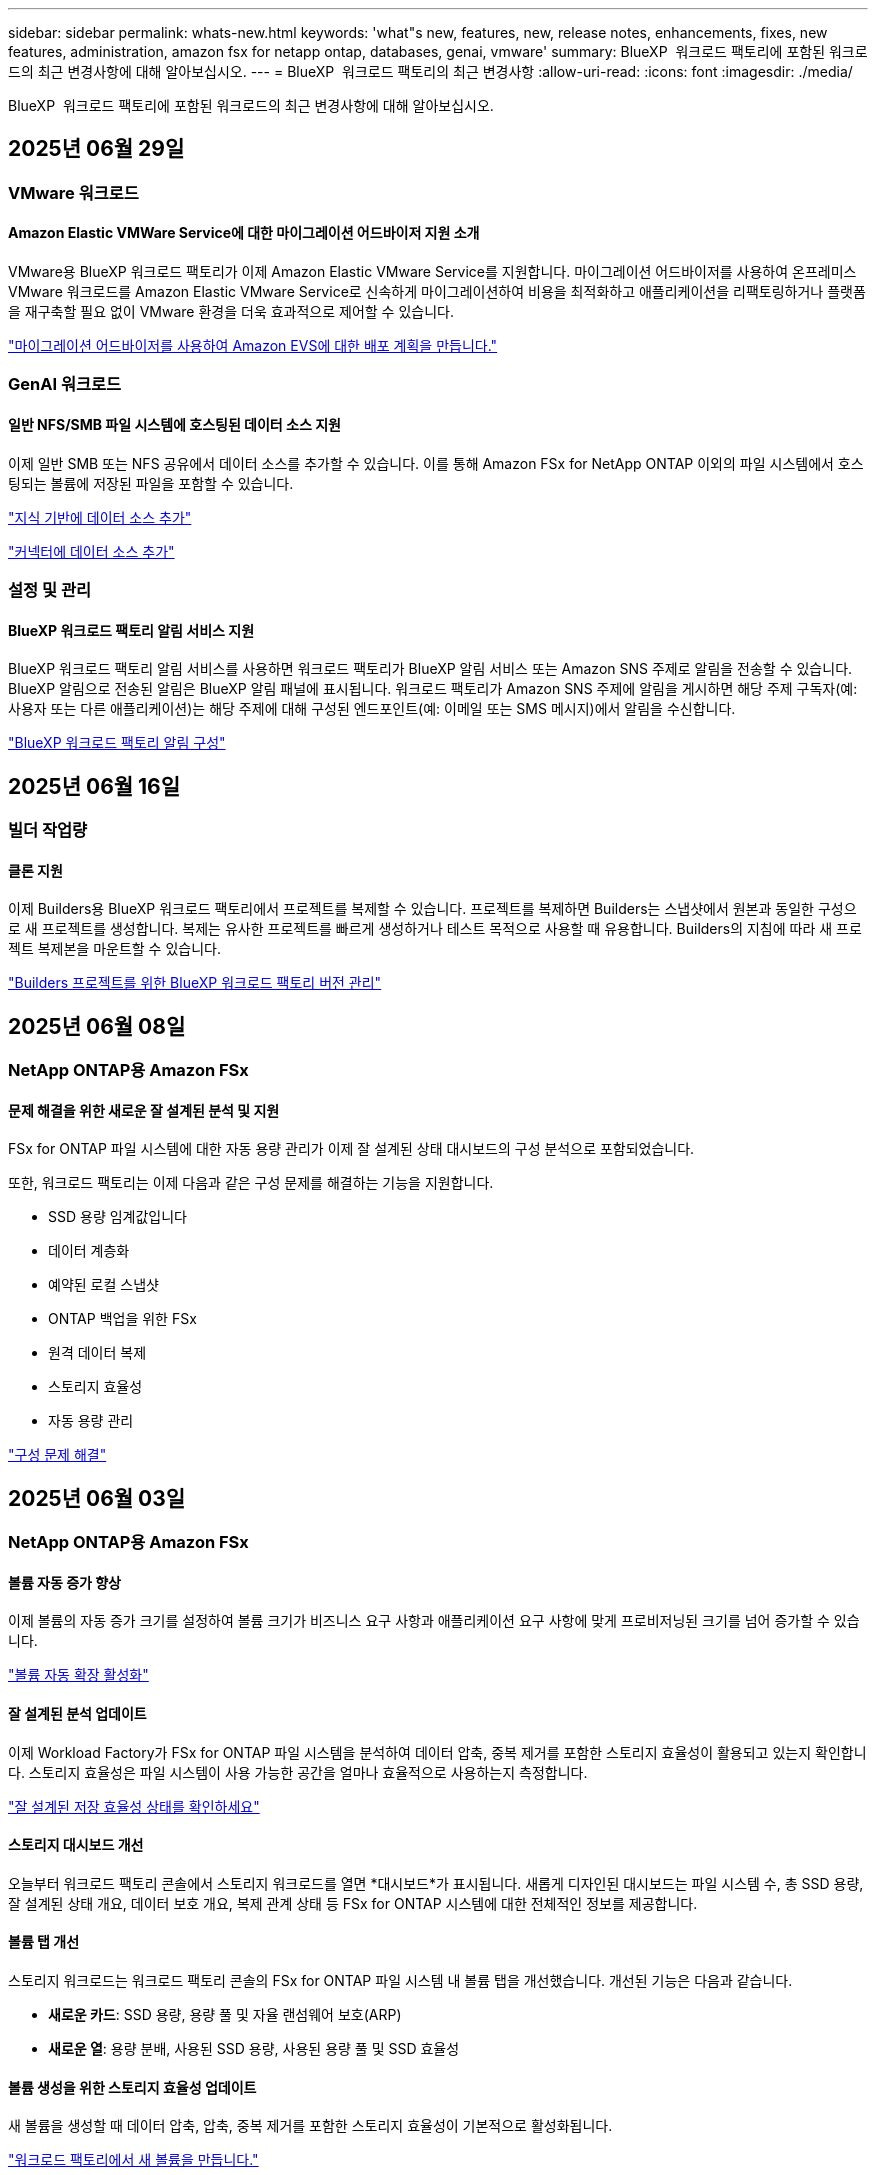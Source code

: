 ---
sidebar: sidebar 
permalink: whats-new.html 
keywords: 'what"s new, features, new, release notes, enhancements, fixes, new features, administration, amazon fsx for netapp ontap, databases, genai, vmware' 
summary: BlueXP  워크로드 팩토리에 포함된 워크로드의 최근 변경사항에 대해 알아보십시오. 
---
= BlueXP  워크로드 팩토리의 최근 변경사항
:allow-uri-read: 
:icons: font
:imagesdir: ./media/


[role="lead"]
BlueXP  워크로드 팩토리에 포함된 워크로드의 최근 변경사항에 대해 알아보십시오.



== 2025년 06월 29일



=== VMware 워크로드



==== Amazon Elastic VMWare Service에 대한 마이그레이션 어드바이저 지원 소개

VMware용 BlueXP 워크로드 팩토리가 이제 Amazon Elastic VMware Service를 지원합니다. 마이그레이션 어드바이저를 사용하여 온프레미스 VMware 워크로드를 Amazon Elastic VMware Service로 신속하게 마이그레이션하여 비용을 최적화하고 애플리케이션을 리팩토링하거나 플랫폼을 재구축할 필요 없이 VMware 환경을 더욱 효과적으로 제어할 수 있습니다.

https://docs.netapp.com/us-en/workload-vmware/launch-migration-advisor-evs-manual.html["마이그레이션 어드바이저를 사용하여 Amazon EVS에 대한 배포 계획을 만듭니다."]



=== GenAI 워크로드



==== 일반 NFS/SMB 파일 시스템에 호스팅된 데이터 소스 지원

이제 일반 SMB 또는 NFS 공유에서 데이터 소스를 추가할 수 있습니다. 이를 통해 Amazon FSx for NetApp ONTAP 이외의 파일 시스템에서 호스팅되는 볼륨에 저장된 파일을 포함할 수 있습니다.

https://docs.netapp.com/us-en/workload-genai/knowledge-base/create-knowledgebase.html#add-data-sources-to-the-knowledge-base["지식 기반에 데이터 소스 추가"]

https://docs.netapp.com/us-en/workload-genai/connector/define-connector.html#add-data-sources-to-the-connector["커넥터에 데이터 소스 추가"]



=== 설정 및 관리



==== BlueXP 워크로드 팩토리 알림 서비스 지원

BlueXP 워크로드 팩토리 알림 서비스를 사용하면 워크로드 팩토리가 BlueXP 알림 서비스 또는 Amazon SNS 주제로 알림을 전송할 수 있습니다. BlueXP 알림으로 전송된 알림은 BlueXP 알림 패널에 표시됩니다. 워크로드 팩토리가 Amazon SNS 주제에 알림을 게시하면 해당 주제 구독자(예: 사용자 또는 다른 애플리케이션)는 해당 주제에 대해 구성된 엔드포인트(예: 이메일 또는 SMS 메시지)에서 알림을 수신합니다.

https://docs.netapp.com/us-en/workload-setup-admin/configure-notifications.html["BlueXP 워크로드 팩토리 알림 구성"]



== 2025년 06월 16일



=== 빌더 작업량



==== 클론 지원

이제 Builders용 BlueXP 워크로드 팩토리에서 프로젝트를 복제할 수 있습니다. 프로젝트를 복제하면 Builders는 스냅샷에서 원본과 동일한 구성으로 새 프로젝트를 생성합니다. 복제는 유사한 프로젝트를 빠르게 생성하거나 테스트 목적으로 사용할 때 유용합니다. Builders의 지침에 따라 새 프로젝트 복제본을 마운트할 수 있습니다.

https://docs.netapp.com/us-en/workload-builders/version-projects.html["Builders 프로젝트를 위한 BlueXP 워크로드 팩토리 버전 관리"]



== 2025년 06월 08일



=== NetApp ONTAP용 Amazon FSx



==== 문제 해결을 위한 새로운 잘 설계된 분석 및 지원

FSx for ONTAP 파일 시스템에 대한 자동 용량 관리가 이제 잘 설계된 상태 대시보드의 구성 분석으로 포함되었습니다.

또한, 워크로드 팩토리는 이제 다음과 같은 구성 문제를 해결하는 기능을 지원합니다.

* SSD 용량 임계값입니다
* 데이터 계층화
* 예약된 로컬 스냅샷
* ONTAP 백업을 위한 FSx
* 원격 데이터 복제
* 스토리지 효율성
* 자동 용량 관리


link:https://docs.netapp.com/us-en/workload-fsx-ontap/improve-configurations.html["구성 문제 해결"]



== 2025년 06월 03일



=== NetApp ONTAP용 Amazon FSx



==== 볼륨 자동 증가 향상

이제 볼륨의 자동 증가 크기를 설정하여 볼륨 크기가 비즈니스 요구 사항과 애플리케이션 요구 사항에 맞게 프로비저닝된 크기를 넘어 증가할 수 있습니다.

link:https://docs.netapp.com/us-en/workload-fsx-ontap/edit-volume-autogrow.html["볼륨 자동 확장 활성화"]



==== 잘 설계된 분석 업데이트

이제 Workload Factory가 FSx for ONTAP 파일 시스템을 분석하여 데이터 압축, 중복 제거를 포함한 스토리지 효율성이 활용되고 있는지 확인합니다. 스토리지 효율성은 파일 시스템이 사용 가능한 공간을 얼마나 효율적으로 사용하는지 측정합니다.

link:https://docs.netapp.com/us-en/workload-fsx-ontap/improve-configurations.html["잘 설계된 저장 효율성 상태를 확인하세요"]



==== 스토리지 대시보드 개선

오늘부터 워크로드 팩토리 콘솔에서 스토리지 워크로드를 열면 *대시보드*가 표시됩니다. 새롭게 디자인된 대시보드는 파일 시스템 수, 총 SSD 용량, 잘 설계된 상태 개요, 데이터 보호 개요, 복제 관계 상태 등 FSx for ONTAP 시스템에 대한 전체적인 정보를 제공합니다.



==== 볼륨 탭 개선

스토리지 워크로드는 워크로드 팩토리 콘솔의 FSx for ONTAP 파일 시스템 내 볼륨 탭을 개선했습니다. 개선된 기능은 다음과 같습니다.

* *새로운 카드*: SSD 용량, 용량 풀 및 자율 랜섬웨어 보호(ARP)
* *새로운 열*: 용량 분배, 사용된 SSD 용량, 사용된 용량 풀 및 SSD 효율성




==== 볼륨 생성을 위한 스토리지 효율성 업데이트

새 볼륨을 생성할 때 데이터 압축, 압축, 중복 제거를 포함한 스토리지 효율성이 기본적으로 활성화됩니다.

link:https://docs.netapp.com/us-en/workload-fsx-ontap/create-volume.html["워크로드 팩토리에서 새 볼륨을 만듭니다."]



=== 데이터베이스 워크로드



==== PostgreSQL 및 Oracle 감지

이제 워크로드 팩토리 콘솔에서 AWS 계정에서 PostgreSQL 서버 데이터베이스와 Oracle 데이터베이스 배포를 실행하는 인스턴스를 검색할 수 있습니다. 검색된 인스턴스는 데이터베이스 인벤토리에 표시됩니다.



==== 업데이트된 "최적화" 용어

이전에는 "최적화"라고 불렸던 워크로드 팩토리는 이제 "잘 설계된 문제"와 "잘 설계된 상태"를 사용하여 데이터베이스 구성 분석을 설명하고 "수정"을 사용하여 모범 사례 권장 사항을 충족하도록 데이터베이스 구성을 개선할 수 있는 기회를 수정하는 방법을 설명합니다.

link:https://docs.netapp.com/us-en/workload-databases/optimize-overview.html["워크로드 팩토리의 데이터베이스 환경에 대한 구성 분석"]



==== 호스트 인스턴스에 대한 향상된 온보딩

호스트 인스턴스 관리에 "감지되지 않음", "관리되지 않음" 또는 "관리됨"이라는 용어를 사용하는 대신, 이제 워크로드 팩토리는 호스트 인스턴스 온보딩에 "등록"을 사용합니다. 새로운 등록 프로세스에는 호스트 인스턴스 인증 및 준비가 포함되어 워크로드 팩토리 콘솔에서 데이터베이스 구성의 리소스를 생성, 모니터링, 분석 및 수정할 수 있습니다. 등록 프로세스의 준비 단계는 호스트 인스턴스가 관리할 준비가 되었는지 여부를 나타냅니다.

link:https://docs.netapp.com/us-en/workload-databases/manage-instance.html["인스턴스 관리"]



=== GenAI 워크로드



==== 추적기를 사용하여 작업을 모니터링하고 추적할 수 있습니다

GenAI에서 Tracker 모니터링 기능을 사용할 수 있습니다. Tracker를 사용하면 보류 중, 진행 중 및 완료된 작업의 진행 상황과 상태를 모니터링 및 추적하고, 작업 및 하위 작업의 세부 정보를 검토하고, 문제나 오류를 진단하고, 실패한 작업의 매개변수를 편집하고, 실패한 작업을 다시 시도할 수 있습니다.

link:https://docs.netapp.com/us-en/workload-genai/general/monitor-operations.html["BlueXP 워크로드 팩토리의 Tracker를 사용하여 워크로드 작업을 모니터링합니다."]



==== 지식 기반에 대한 재순위 모델을 선택하세요

이제 지식 기반에 사용할 특정 리랭커 모델을 선택하여 리랭킹된 쿼리 결과의 관련성을 높일 수 있습니다. GenAI는 Cohere Rerank 및 Amazon Rerank 모델을 지원합니다.

link:https://docs.netapp.com/us-en/workload-genai/knowledge-base/create-knowledgebase.html["GenAI 기술 자료를 만듭니다"]



== 2025년 05월 04일



=== NetApp ONTAP용 Amazon FSx



==== FSx for ONTAP 파일 시스템에 대한 자율적인 랜섬웨어 방어

NAS(NFS/SMB) 환경에서 워크로드 분석을 사용하여 랜섬웨어 공격으로 이어질 수 있는 비정상적인 활동을 감지하여 경고하는 기능인 ARP(자율적 랜섬웨어 방어)로 데이터를 보호합니다. 공격이 의심되면 ARP는 데이터를 복원할 수 있는 변경 불가능한 새로운 스냅샷을 만듭니다.

link:https://docs.netapp.com/us-en/workload-fsx-ontap/ransomware-protection.html["자율적 랜섬웨어 방어 기능으로 데이터를 보호하십시오"]



==== FlexGroup 볼륨 재조정 개선 사항

BlueXP  워크로드 팩토리에서는 FlexGroup 볼륨의 데이터 균형을 재조정하는 다양한 레이아웃 옵션이 포함된 FlexGroup 볼륨 재조정 마법사를 소개합니다. 재조정은 데이터를 FlexGroup 구성원 볼륨에 균등하게 재분배합니다.

link:https://docs.netapp.com/us-en/workload-fsx-ontap/rebalance-volume.html["FlexGroup 볼륨에서 용량을 재조정합니다"]



==== FSx for ONTAP 파일 시스템에 대한 모범 사례 구현

BlueXP  워크로드 팩토리에서는 파일 시스템 구성의 체계적으로 상태를 검토할 수 있는 대시보드를 제공합니다. 이 분석을 활용하여 FSx for ONTAP 파일 시스템에 대한 모범 사례를 구현할 수 있습니다. 파일 시스템 구성 분석에는 SSD 용량 임계값, 예약된 로컬 스냅샷, 예약된 FSx for ONTAP 백업, 데이터 계층화, 원격 데이터 복제 구성이 포함됩니다.

* link:https://docs.netapp.com/us-en/workload-fsx-ontap/configuration-analysis.html["파일 시스템 구성을 위한 잘 설계된 분석에 대해 알아보십시오"]
* link:https://docs.netapp.com/us-en/workload-fsx-ontap/improve-configurations.html["파일 시스템에 대한 모범 사례 구현"]




==== 이중 프로토콜 볼륨 보안 스타일 옵션

NTFS 또는 UNIX를 볼륨의 보안 스타일로 선택하여 사용자와 권한이 볼륨에 액세스하는 방법을 결정할 수 있습니다.

link:https://docs.netapp.com/us-en/workload-fsx-ontap/create-volume.html["볼륨을 생성합니다"]



==== 향상된 복제 기능



===== FSx for ONTAP에서 온프레미스로 역복제가 지원됩니다

이제 워크로드 공장 콘솔 내에서 FSx for ONTAP 파일 시스템에서 온프레미스 ONTAP 클러스터로 역방향 복제를 사용할 수 있습니다.

link:https://docs.netapp.com/us-en/workload-fsx-ontap/reverse-replication.html["역방향 복제"]



===== 데이터 보호 볼륨 복제

이제 데이터 보호 볼륨을 복제할 수 있습니다.

link:https://docs.netapp.com/us-en/workload-fsx-ontap/cascade-replication.html["데이터 보호 볼륨을 복제합니다"]



===== 다중 볼륨 선택

여러 볼륨을 선택할 수 있으므로 복제할 볼륨을 정확히 선택할 수 있습니다.

link:https://docs.netapp.com/us-en/workload-fsx-ontap/create-replication.html["복제 관계를 생성합니다"]



===== 장기 보존 정책 레이블

복제 관계에 대해 장기 보존을 설정하는 경우 소스 및 타겟 볼륨 레이블이 정확히 일치해야 합니다. 이제 BlueXP  워크로드 팩토리에서 누락된 소스 볼륨 레이블을 자동으로 생성할 수 있습니다.

link:https://docs.netapp.com/us-en/workload-fsx-ontap/create-replication.html["복제 관계를 생성합니다"]



==== FSx for ONTAP 파일 이름이 볼륨 생성 시 표시됩니다

볼륨 생성 중에 FSx for ONTAP 파일 시스템의 가시성을 개선했습니다. 볼륨을 생성할 때 FSx for ONTAP 파일 시스템을 보게 되므로 볼륨이 생성되는 위치를 정확하게 알 수 있습니다.



==== 스토리지 워크로드 전체에 AWS 계정이 표시됩니다

스토리지 작업 부하에서 계정 가시성이 개선되었습니다. 볼륨 *, * 스토리지 VM * 및 * 복제 * 탭으로 이동하면 AWS 계정이 표시됩니다.



==== 링크 연결 기능 향상

* 재고 탭에서 FSx for ONTAP 파일 시스템의 링크를 빠르게 연결할 수 있습니다.
* 이제 BlueXP  워크로드 팩토리에서는 링크 연결에 대체 ONTAP 사용자 자격 증명의 사용을 지원합니다.




==== AWS Secrets Manager에 대한 링크 인증 지원

이제 AWS Secrets Manager의 비밀을 사용하여 링크를 인증할 수 있으므로 BlueXP  워크로드 팩토리얼에 저장된 자격 증명을 사용할 필요가 없습니다.



==== Tracker 응답 지원

이제 추적기는 작업과 관련된 REST API 출력을 볼 수 있도록 API 응답을 제공합니다.

link:https://docs.netapp.com/us-en/workload-fsx-ontap/monitor-operations.html["Tracker를 사용하여 작업을 모니터링합니다"]



==== 백업에서 볼륨을 복구할 때의 용량 검증

백업에서 볼륨을 복원할 때 BlueXP  워크로드 팩토리얼은 복원에 필요한 용량이 충분한지 확인하고, 그렇지 않을 경우 SSD 스토리지 계층 용량을 자동으로 추가할 수 있습니다.

link:https://docs.netapp.com/us-en/workload-fsx-ontap/restore-from-backup.html["백업에서 볼륨을 복원합니다"]



==== 대체 ONTAP 사용자 자격 증명 지원

이제 워크로드 팩토리에서 파일 시스템을 생성하여 보안 위험을 최소화할 수 있도록 대체 ONTAP 자격 증명 세트를 지원합니다. fsxadmin 사용자만 사용하는 대신 다른 ONTAP 자격 증명 세트를 선택하거나 fsxadmin 및 vsaadmin 사용자의 암호를 제공하지 않도록 선택할 수 있습니다.



==== 사용 권한 용어가 업데이트되었습니다

워크로드 팩토리 사용자 인터페이스와 문서에서는 이제 읽기 권한을 나타내는 데 "읽기 전용"을 사용하고 자동화 권한을 나타내는 데 "읽기/쓰기"를 사용합니다.



=== 데이터베이스 워크로드



==== 향상된 대시보드 기능

* 교차 계정 및 교차 지역 보기는 BlueXP  워크로드 팩토리 콘솔에서 탭 간을 탐색할 때 사용할 수 있습니다. 새로운 뷰를 통해 리소스 관리, 모니터링 및 최적화가 향상됩니다.
* 대시보드의 * potential savings * 타일에서 Amazon Elastic Block Store 또는 Amazon FSx for Windows 파일 서버에서 FSx for ONTAP로 전환하여 저장할 수 있는 항목을 빠르게 검토할 수 있습니다.




==== 데이터베이스 구성에 대해 Ad Hoc 스캔을 사용할 수 있습니다

데이터베이스용 BlueXP  워크로드 팩토리는 관리형 Microsoft SQL Server 인스턴스를 FSx for ONTAP 스토리지로 자동으로 검사하여 잠재적인 구성 문제가 있는지 확인합니다. 이제 매일 스캔하는 것 외에도 언제든지 스캔할 수 있습니다.



==== 온프레미스 평가 기록 제거

Microsoft SQL Server 온-프레미스 호스트의 절감 효과를 살펴본 후 BlueXP  워크로드 공장에서 온-프레미스 호스트 레코드를 제거할 수 있습니다.



==== 최적화 개선 사항



===== 클론 정리

클론 정리 진단 및 문제 해결은 비용이 많이 드는 오래된 클론을 식별하고 관리합니다. 60일이 지난 클론은 BlueXP  워크로드 팩토리 콘솔에서 새로 고치거나 삭제할 수 있습니다.



===== 구성 분석을 연기하고 해제합니다

일부 구성은 데이터베이스 환경에 적용되지 않을 수 있습니다. 이제 특정 구성 분석을 30일 연기하거나 해석을 취소할 수 있습니다.



==== 온프레미스 평가 기록 제거

Microsoft SQL Server 온-프레미스 호스트의 절감 효과를 살펴본 후 BlueXP  워크로드 공장에서 온-프레미스 호스트 레코드를 제거할 수 있습니다.



==== 사용 권한 용어가 업데이트되었습니다

워크로드 팩토리 사용자 인터페이스와 문서에서는 이제 읽기 권한을 나타내는 데 "읽기 전용"을 사용하고 자동화 권한을 나타내는 데 "읽기/쓰기"를 사용합니다.



=== VMware 워크로드



==== Amazon EC2 마이그레이션 어드바이저 개선 사항

이 VMware용 BlueXP  워크로드 팩토리에는 Amazon EC2 마이그레이션 조언자 환경이 다음과 같이 개선되었습니다.

* 데이터 소스로서의 NetApp 데이터 인프라 인사이트 *: 이제 워크로드 팩토리가 NetApp 데이터 인프라 통찰력과 직접 연결되어 EC2 마이그레이션 어드바이저 데이터 수집기를 사용할 때 VMware 배포 정보를 수집합니다.

https://docs.netapp.com/us-en/workload-vmware/launch-onboarding-advisor-native.html["마이그레이션 관리자를 사용하여 Amazon EC2에 대한 배포 계획을 생성합니다"]



==== 사용 권한 용어가 업데이트되었습니다

워크로드 팩토리 사용자 인터페이스와 문서에서는 이제 읽기 권한을 나타내는 데 "읽기 전용"을 사용하고 자동화 권한을 나타내는 데 "읽기/쓰기"를 사용합니다.



=== GenAI 워크로드



==== Amazon Q Business용 NetApp 커넥터 지원

GenAI의 이번 릴리스에서는 Amazon Q Business용 NetApp Connector에 대한 지원이 도입되어 Amazon Q Business용 커넥터를 생성할 수 있습니다. Amazon Bedrock용 GenAI 지식 기반을 구축하는 것보다 초기 구성이 적은 Amazon Q Business AI Assistant를 빠르고 쉽게 활용할 수 있습니다.

link:https://docs.netapp.com/us-en/workload-genai/connector/define-connector.html["Amazon Q Business용 NetApp 커넥터 만들기"]



==== 향상된 채팅 모델 지원

GenAI는 이제 기술 자료에 대해 다음과 같은 추가 채팅 모델을 지원합니다.

* link:https://docs.mistral.ai/getting-started/models/models_overview/["미스트랄 AI 모델"^]
* link:https://docs.aws.amazon.com/bedrock/latest/userguide/titan-text-models.html["Amazon Titan 텍스트 모델"^]
* link:https://www.llama.com/docs/model-cards-and-prompt-formats/["Meta Llama 모델"^]
* link:https://docs.ai21.com/["Jamba 1.5 모델"^]
* link:https://docs.cohere.com/docs/the-cohere-platform["COHERE 명령 모델"^]
* link:https://aws.amazon.com/bedrock/deepseek/["Deepseek 모델"^]


GenAI는 Amazon Bedrock이 지원하는 각 공급자의 모델을 지원합니다. link:https://docs.aws.amazon.com/bedrock/latest/userguide/models-supported.html["아마존 Bedrock에서 기반 모델을 지원했습니다"^]

link:https://docs.netapp.com/us-en/workload-genai/knowledge-base/create-knowledgebase.html["GenAI 기술 자료를 만듭니다"]



==== 사용 권한 용어가 업데이트되었습니다

워크로드 팩토리 사용자 인터페이스와 문서에서는 이제 읽기 권한을 나타내는 데 "읽기 전용"을 사용하고 자동화 권한을 나타내는 데 "읽기/쓰기"를 사용합니다.



=== 설정 및 관리



==== CloudShell 자동 지원

BlueXP  워크로드 팩토리 CloudShell을 사용하는 경우 명령 입력을 시작하고 Tab 키를 눌러 사용 가능한 옵션을 볼 수 있습니다. 가능성이 여러 개인 경우 CLI에 제안 목록이 표시됩니다. 이 기능은 오류를 최소화하고 명령 실행 속도를 높여 생산성을 향상시킵니다.



==== 사용 권한 용어가 업데이트되었습니다

워크로드 팩토리 사용자 인터페이스와 문서에서는 이제 읽기 권한을 나타내는 데 "읽기 전용"을 사용하고 자동화 권한을 나타내는 데 "읽기/쓰기"를 사용합니다.



=== 빌더 작업량



==== 사용 권한 용어가 업데이트되었습니다

워크로드 팩토리 사용자 인터페이스와 문서에서는 이제 읽기 권한을 나타내는 데 "읽기 전용"을 사용하고 자동화 권한을 나타내는 데 "읽기/쓰기"를 사용합니다.



== 2025년 04월 04일



=== 데이터베이스 워크로드



==== 최적화 개선 사항

데이터베이스 환경을 최적화할 때 새로운 최적화 평가, 해결 및 여러 리소스 표시를 사용할 수 있습니다.



===== 복구 성능 평가

향상된 기능으로는 데이터 이중화 및 재해 복구 기능이 데이터베이스 환경에 맞게 구성되었는지 확인하기 위한 새로운 복구 성능 평가가 포함됩니다.

* FSx for ONTAP 백업: SQL Server 인스턴스의 볼륨을 지원하는 FSx for ONTAP 파일 시스템이 예약된 FSx for ONTAP 백업을 사용하여 구성되었는지 여부를 분석합니다.
* 지역 간 복제: Microsoft SQL Server 인스턴스를 지원하는 FSx for ONTAP 파일 시스템이 지역 간 복제로 구성되는지 평가합니다.




===== 컴퓨팅 조정

RSS(Receive Side Scaling) 조정은 RSS를 구성하여 여러 프로세서에 걸쳐 네트워크 처리를 분산시키고 효율적인 로드 분산을 보장합니다.



===== 로컬 스냅샷 수정

로컬 스냅샷 해결을 통해 Microsoft SQL Server 인스턴스 볼륨에 대한 스냅샷 정책을 설정하여 데이터 손실 시 데이터베이스 환경의 복원력을 유지합니다.

link:https://docs.netapp.com/us-en/workload-databases/optimize-configurations.html["구성 최적화"]



===== 여러 리소스 선택 지원

이제 데이터베이스 구성을 최적화할 때 모든 리소스 대신 특정 리소스를 선택할 수 있습니다.

link:https://docs.netapp.com/us-en/workload-databases/optimize-configurations.html["구성 최적화"]



==== 인벤토리 보기가 개선되었습니다

워크로드 팩토리 콘솔의 인벤토리 탭은 Amazon FSx for NetApp ONTAP에서 실행되는 SQL 서버만 포함되도록 간소화되었습니다. 이제 온프레미스에서 Amazon Elastic Block Store 및 Amazon FSx for Windows File Server에서 실행되는 SQL 서버를 탐색 절약 탭에 찾을 수 있습니다.



==== PostgreSQL 서버 배포에 빠른 생성을 사용할 수 있습니다

이 빠른 배포 옵션을 사용하여 HA 구성 및 내장된 모범 사례를 사용하여 PostgreSQL 서버를 생성할 수 있습니다.

link:https://docs.netapp.com/us-en/workload-databases/create-postgresql-server.html["BlueXP  워크로드 팩터리에서 PostgreSQL 서버를 생성합니다"]



== 2025년 03월 30일



=== VMware 워크로드



==== Amazon EC2 마이그레이션 어드바이저 개선 사항

이 VMware용 BlueXP  워크로드 팩토리에는 Amazon EC2 마이그레이션 조언자 환경이 여러 가지 향상되었습니다.

* * 향상된 볼륨 할당 지침 *: EC2 마이그레이션 어드바이저의 볼륨 할당 정보는 "분류" 및 "패키지" 단계에서 읽기 편이성과 사용성이 향상되었습니다. 각 볼륨에 대한 보다 유용한 정보가 표시되므로 볼륨을 보다 잘 식별하고 볼륨을 할당하는 방법을 결정할 수 있습니다.
* * 데이터 수집기 스크립트 효율성 향상 *: EC2 마이그레이션 어드바이저 데이터 수집기 스크립트는 소규모 VM 배포를 위해 데이터를 수집할 때 CPU 사용을 최적화합니다.


https://docs.netapp.com/us-en/workload-vmware/launch-onboarding-advisor-native.html["마이그레이션 관리자를 사용하여 Amazon EC2에 대한 배포 계획을 생성합니다"]



=== 설정 및 관리



==== CloudShell은 ONTAP CLI 명령에 대한 AI에서 생성된 오류 응답을 보고합니다

CloudShell을 사용할 경우 ONTAP CLI 명령을 실행하고 오류가 발생할 때마다 실패 설명, 장애 원인, 상세한 해결 방법 등을 통해 AI에서 생성된 오류에 대한 응답을 받을 수 있습니다.

link:https://docs.netapp.com/us-en/workload-setup-admin/use-cloudshell.html["CloudShell을 사용합니다"]



==== IAM: SimulatePermissionPolicy 권한 업데이트

이제 AWS 계정 자격 증명을 추가하거나 GenAI 워크로드와 같은 새로운 워크로드 기능을 추가할 때 워크로드 팩토리 콘솔에서 권한을 관리할 수 있습니다 `iam:SimulatePrincipalPolicy`.

link:https://docs.netapp.com/us-en/workload-setup-admin/permissions-reference.html#change-log["권한 참조 변경 로그"]



== 2024년 12월 01일



=== 빌더 작업량



==== 빌더 워크로드 초기 릴리즈

Builders용 BlueXP  워크로드 팩토리에서는 소프트웨어 버전 사용 및 액세스를 간소화하여 사용자 지정 툴이나 스크립트가 필요하지 않습니다. 소프트웨어 버전을 Perforce Helix Core와 통합된 즉각적인 클론으로 사용하여 개발 프로세스를 위한 편리한 작업 공간으로서 시간과 리소스를 절약할 수 있습니다.

초기 릴리스에는 프로젝트 및 작업 영역을 관리하고 Codebox를 사용하여 작업을 자동화하는 기능이 포함되어 있습니다. 또한 Builders를 Perforce Helix Core와 통합하여 각 프로젝트의 다양한 버전을 관리하고 프로젝트 간에 신속하게 전환할 수 있습니다.
